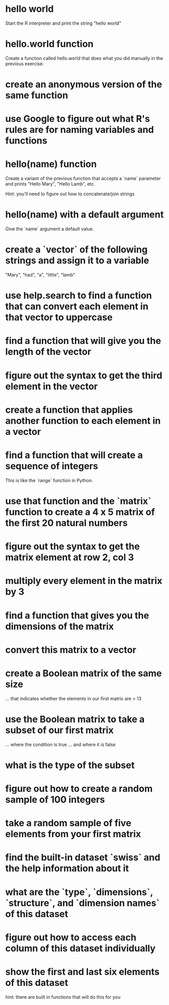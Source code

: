 * hello world
Start the R interpreter and print the string "hello world"
* hello.world function
Create a function called hello.world that does what you did manually
in the previous exercise. 
* create an anonymous version of the same function
* use Google to figure out what R's rules are for naming variables and functions
* hello(name) function
Create a variant of the previous function that accepts a `name`
parameter and prints "Hello Mary", "Hello Lamb", etc. 

Hint: you'll need to figure out how to concatenate/join strings
* hello(name) with a default argument
Give the `name` argument a default value.
* create a `vector` of the following strings and assign it to a variable
"Mary", "had", "a", "little", "lamb"
* use help.search to find a function that can convert each element in that vector to uppercase 
* find a function that will give you the length of the vector
* figure out the syntax to get the third element in the vector
* create a function that applies another function to each element in a vector
* find a function that will create a sequence of integers
This is like the `range` function in Python.
* use that function and the `matrix` function to create a 4 x 5 matrix of the first 20 natural numbers
* figure out the syntax to get the matrix element at row 2, col 3
* multiply every element in the matrix by 3 
* find a function that gives you the dimensions of the matrix
* convert this matrix to a vector
* create a Boolean matrix of the same size 
... that indicates whether the elements in our first matrix are > 13
* use the Boolean matrix to take a subset of our first matrix
... where the condition is true
... and where it is false
* what is the type of the subset
* figure out how to create a random sample of 100 integers
* take a random sample of five elements from your first matrix
* find the built-in dataset `swiss` and the help information about it
* what are the `type`, `dimensions`, `structure`, and `dimension names` of this dataset
* figure out how to access each column of this dataset individually
* show the first and last six elements of this dataset
hint: there are built in functions that will do this for you
